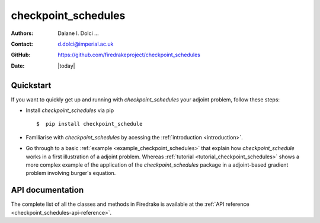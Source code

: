 .. _checkpoint_schedules-documentation:
.. title:: checkpoint_schedules documentation

********************
checkpoint_schedules
********************
:Authors:       Daiane I. Dolci ...
:Contact:      d.dolci@imperial.ac.uk
:GitHub:       https://github.com/firedrakeproject/checkpoint_schedules
:Date:         |today|

Quickstart
==========

If you want to quickly get up and running with *checkpoint_schedules* your adjoint problem, follow these steps:
 
* Install *checkpoint_schedules* via pip ::

  $  pip install checkpoint_schedule

* Familiarise with *checkpoint_schedules* by acessing the :ref:`introduction <introduction>`.
* Go through to a basic :ref:`example <example_checkpoint_schedules>` that explain how *checkpoint_schedule* works
  in a first illustration of a adjoint problem. Whereas :ref:`tutorial <tutorial_checkpoint_schedules>` shows a more
  complex example of the application of the *checkpoint_schedules* package in a adjoint-based gradient problem 
  involving burger's equation.

API documentation
=================

The complete list of all the classes and methods in Firedrake is available at the :ref:`API reference
<checkpoint_schedules-api-reference>`.



